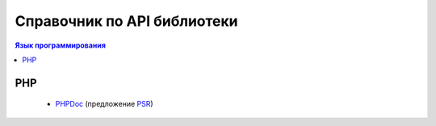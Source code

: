 Справочник по API библиотеки
============================

.. contents:: Язык программирования
   :local:
   :depth: 1
   :backlinks: none

PHP
---

  * `PHPDoc <https://github.com/php-fig/fig-standards/blob/master/proposed/phpdoc.md>`_ (предложение `PSR <https://www.php-fig.org/psr/>`_)
